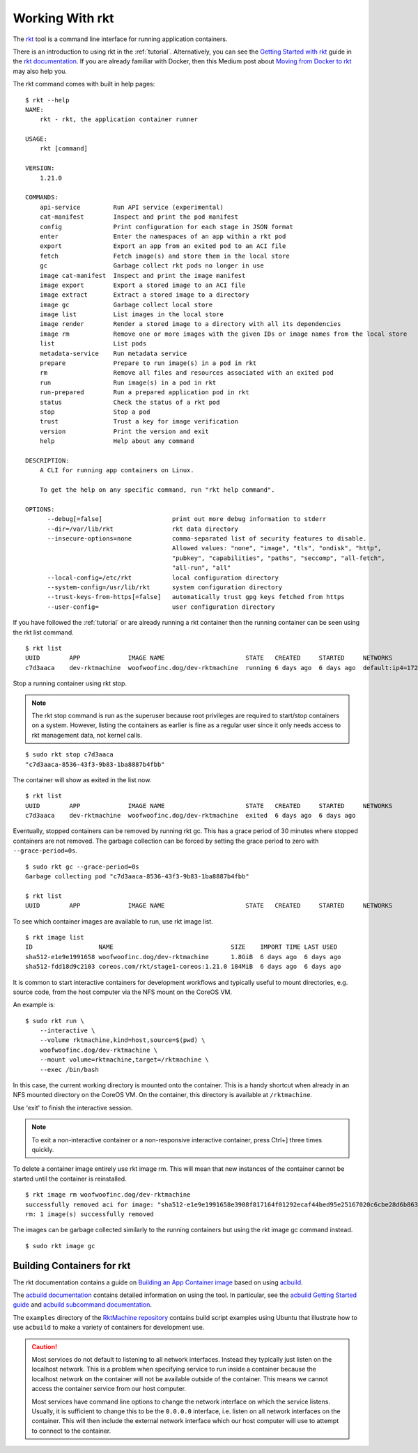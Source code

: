 .. _workingwithrkt:

Working With rkt
----------------
The `rkt <https://github.com/rkt/rkt>`_ tool is a command line interface for
running application containers.

There is an introduction to using rkt in the :ref:`tutorial`. Alternatively,
you can see the `Getting Started with rkt`_ guide in the `rkt documentation`_.
If you are already familiar with Docker, then this Medium post about
`Moving from Docker to rkt`_ may also help you.

.. _Getting Started with rkt: https://coreos.com/rkt/docs/latest/getting-started-guide.html
.. _rkt documentation: https://coreos.com/rkt/docs/latest
.. _Moving from Docker to rkt: https://medium.com/@adriaandejonge/moving-from-docker-to-rkt-310dc9aec938

The rkt command comes with built in help pages:

::

    $ rkt --help
    NAME:
        rkt - rkt, the application container runner

    USAGE:
        rkt [command]

    VERSION:
        1.21.0

    COMMANDS:
        api-service         Run API service (experimental)
        cat-manifest        Inspect and print the pod manifest
        config              Print configuration for each stage in JSON format
        enter               Enter the namespaces of an app within a rkt pod
        export              Export an app from an exited pod to an ACI file
        fetch               Fetch image(s) and store them in the local store
        gc                  Garbage collect rkt pods no longer in use
        image cat-manifest  Inspect and print the image manifest
        image export        Export a stored image to an ACI file
        image extract       Extract a stored image to a directory
        image gc            Garbage collect local store
        image list          List images in the local store
        image render        Render a stored image to a directory with all its dependencies
        image rm            Remove one or more images with the given IDs or image names from the local store
        list                List pods
        metadata-service    Run metadata service
        prepare             Prepare to run image(s) in a pod in rkt
        rm                  Remove all files and resources associated with an exited pod
        run                 Run image(s) in a pod in rkt
        run-prepared        Run a prepared application pod in rkt
        status              Check the status of a rkt pod
        stop                Stop a pod
        trust               Trust a key for image verification
        version             Print the version and exit
        help                Help about any command

    DESCRIPTION:
        A CLI for running app containers on Linux.

        To get the help on any specific command, run "rkt help command".

    OPTIONS:
          --debug[=false]                   print out more debug information to stderr
          --dir=/var/lib/rkt                rkt data directory
          --insecure-options=none           comma-separated list of security features to disable.
                                            Allowed values: "none", "image", "tls", "ondisk", "http",
                                            "pubkey", "capabilities", "paths", "seccomp", "all-fetch",
                                            "all-run", "all"
          --local-config=/etc/rkt           local configuration directory
          --system-config=/usr/lib/rkt      system configuration directory
          --trust-keys-from-https[=false]   automatically trust gpg keys fetched from https
          --user-config=                    user configuration directory

If you have followed the :ref:`tutorial` or are already running a rkt container
then the running container can be seen using the rkt list command.\

::

    $ rkt list
    UUID        APP             IMAGE NAME                      STATE   CREATED     STARTED     NETWORKS
    c7d3aaca    dev-rktmachine  woofwoofinc.dog/dev-rktmachine  running 6 days ago  6 days ago  default:ip4=172.16.28.2

Stop a running container using rkt stop.

.. NOTE::
   The rkt stop command is run as the superuser because root privileges are
   required to start/stop containers on a system. However, listing the
   containers as earlier is fine as a regular user since it only needs access
   to rkt management data, not kernel calls.

::

    $ sudo rkt stop c7d3aaca
    "c7d3aaca-8536-43f3-9b83-1ba8887b4fbb"

The container will show as exited in the list now.

::

    $ rkt list
    UUID        APP             IMAGE NAME                      STATE   CREATED     STARTED     NETWORKS
    c7d3aaca    dev-rktmachine  woofwoofinc.dog/dev-rktmachine  exited  6 days ago  6 days ago

Eventually, stopped containers can be removed by running rkt gc. This has a
grace period of 30 minutes where stopped containers are not removed. The
garbage collection can be forced by setting the grace period to zero with
``--grace-period=0s``.


::

    $ sudo rkt gc --grace-period=0s
    Garbage collecting pod "c7d3aaca-8536-43f3-9b83-1ba8887b4fbb"

    $ rkt list
    UUID        APP             IMAGE NAME                      STATE   CREATED     STARTED     NETWORKS


To see which container images are available to run, use rkt image list.

::

    $ rkt image list
    ID                  NAME                                SIZE    IMPORT TIME LAST USED
    sha512-e1e9e1991658 woofwoofinc.dog/dev-rktmachine      1.8GiB  6 days ago  6 days ago
    sha512-fdd18d9c2103 coreos.com/rkt/stage1-coreos:1.21.0 184MiB  6 days ago  6 days ago

It is common to start interactive containers for development workflows and
typically useful to mount directories, e.g. source code, from the host computer
via the NFS mount on the CoreOS VM.

An example is:

::

    $ sudo rkt run \
        --interactive \
        --volume rktmachine,kind=host,source=$(pwd) \
        woofwoofinc.dog/dev-rktmachine \
        --mount volume=rktmachine,target=/rktmachine \
        --exec /bin/bash

In this case, the current working directory is mounted onto the container. This
is a handy shortcut when already in an NFS mounted directory on the CoreOS VM.
On the container, this directory is available at ``/rktmachine``.

Use 'exit' to finish the interactive session.

.. NOTE::
   To exit a non-interactive container or a non-responsive interactive
   container, press Ctrl+] three times quickly.

To delete a container image entirely use rkt image rm. This will mean that new
instances of the container cannot be started until the container is
reinstalled.

::

    $ rkt image rm woofwoofinc.dog/dev-rktmachine
    successfully removed aci for image: "sha512-e1e9e1991658e3908f817164f01292ecaf44bed95e25167020c6cbe28d6b863b"
    rm: 1 image(s) successfully removed

The images can be garbage collected similarly to the running containers but
using the rkt image gc command instead.

::

   $ sudo rkt image gc


Building Containers for rkt
~~~~~~~~~~~~~~~~~~~~~~~~~~~
The rkt documentation contains a guide on `Building an App Container image`_
based on using acbuild_.

.. _Building an App Container image: https://coreos.com/rkt/docs/latest/trying-out-rkt.html#building-an-app-container-image
.. _acbuild: https://github.com/containers/build

The `acbuild documentation`_ contains detailed information on using the tool.
In particular, see the `acbuild Getting Started guide`_ and
`acbuild subcommand documentation`_.

.. _acbuild documentation: https://github.com/containers/build/blob/master/README.md
.. _acbuild Getting Started guide: https://github.com/containers/build/blob/master/Documentation/getting-started.md
.. _acbuild subcommand documentation: https://github.com/containers/build/tree/master/Documentation/subcommands

The ``examples`` directory of the `RktMachine repository`_ contains build
script examples using Ubuntu that illustrate how to use ``acbuild`` to make a
variety of containers for development use.

.. _RktMachine repository: https://github.com/woofwoofinc/rktmachine

.. CAUTION::
   Most services do not default to listening to all network interfaces. Instead
   they typically just listen on the localhost network. This is a problem when
   specifying service to run inside a container because the localhost network on
   the container will not be available outside of the container. This means we
   cannot access the container service from our host computer.

   Most services have command line options to change the network interface on
   which the service listens. Usually, it is sufficient to change this to be
   the ``0.0.0.0`` interface, i.e. listen on all network interfaces on the
   container. This will then include the external network interface which our
   host computer will use to attempt to connect to the container.
